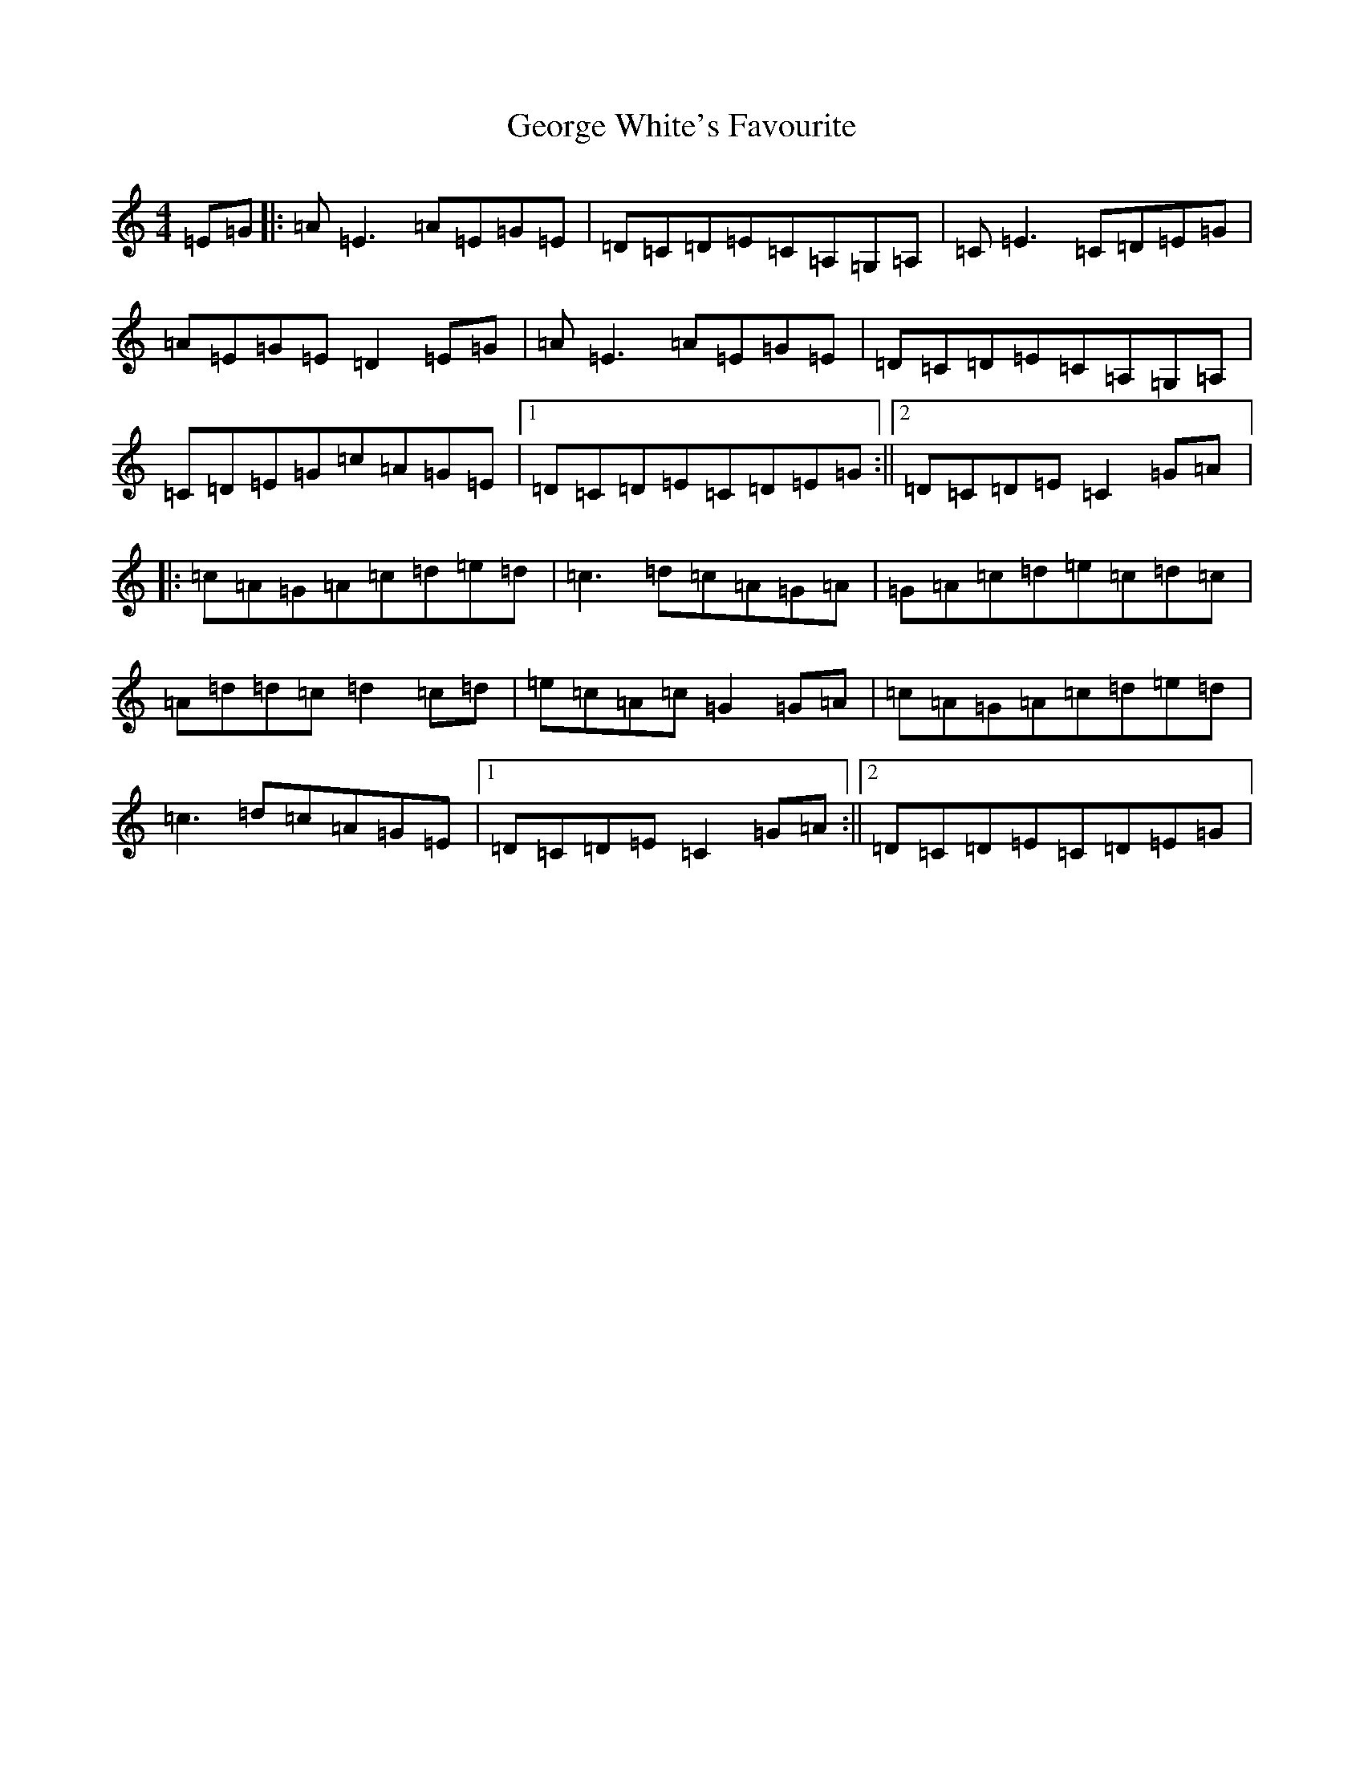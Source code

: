X: 7859
T: George White's Favourite
S: https://thesession.org/tunes/718#setting13788
R: reel
M:4/4
L:1/8
K: C Major
=E=G|:=A=E3=A=E=G=E|=D=C=D=E=C=A,=G,=A,|=C=E3=C=D=E=G|=A=E=G=E=D2=E=G|=A=E3=A=E=G=E|=D=C=D=E=C=A,=G,=A,|=C=D=E=G=c=A=G=E|1=D=C=D=E=C=D=E=G:||2=D=C=D=E=C2=G=A|:=c=A=G=A=c=d=e=d|=c3=d=c=A=G=A|=G=A=c=d=e=c=d=c|=A=d=d=c=d2=c=d|=e=c=A=c=G2=G=A|=c=A=G=A=c=d=e=d|=c3=d=c=A=G=E|1=D=C=D=E=C2=G=A:||2=D=C=D=E=C=D=E=G|